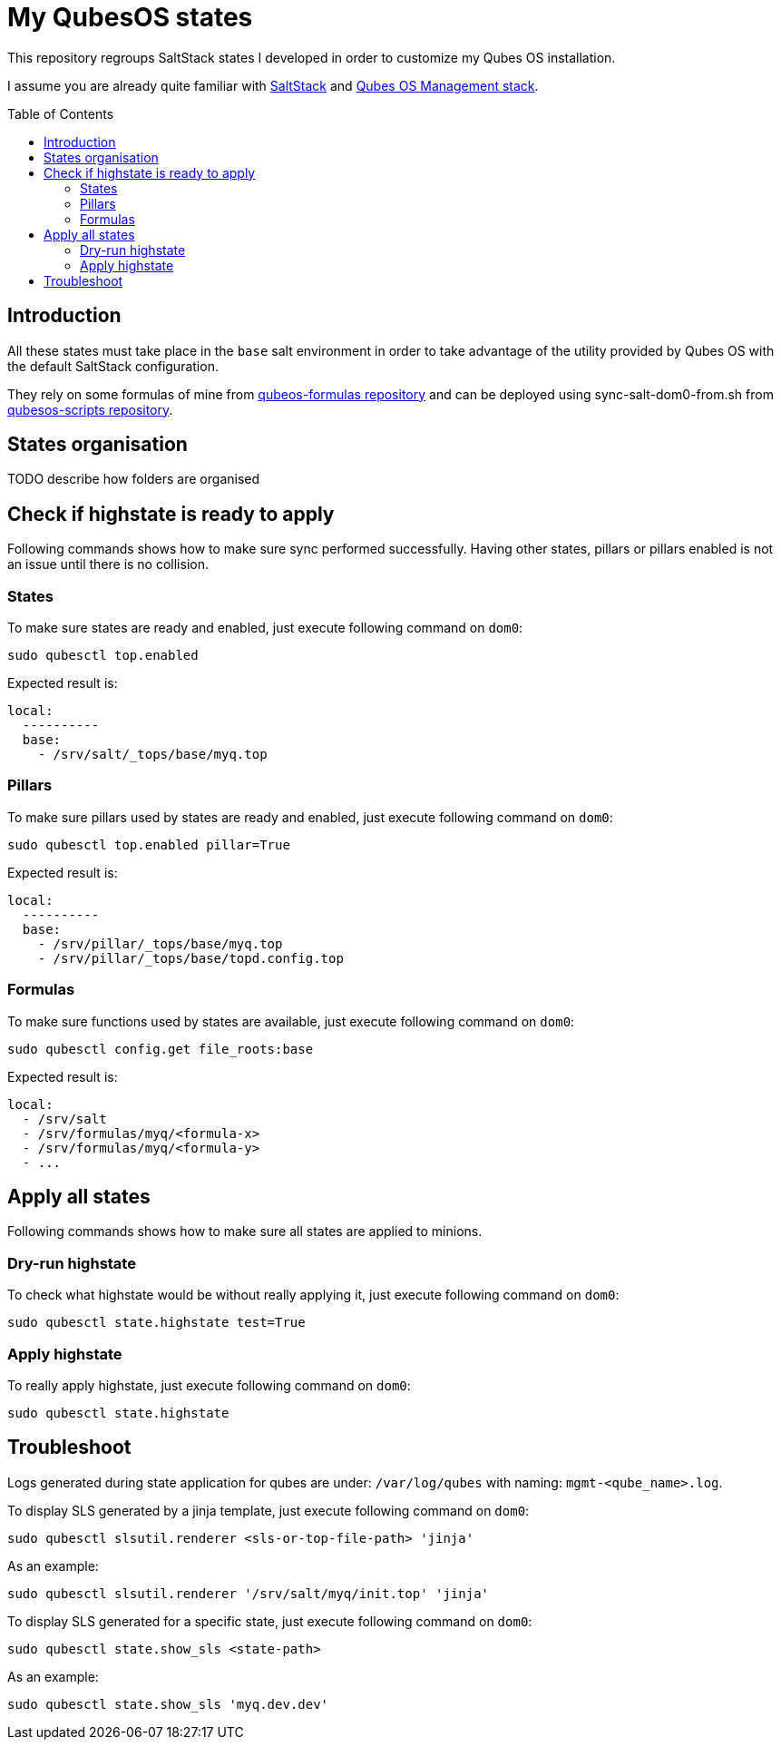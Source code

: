 = My QubesOS states
:toc: preamble

This repository regroups SaltStack states I developed in order to customize my Qubes OS installation.

I assume you are already quite familiar with https://docs.saltstack.com/en/latest/[SaltStack] and https://www.qubes-os.org/doc/salt/[Qubes OS Management stack].

== Introduction

All these states must take place in the `base` salt environment in order to take advantage of the utility provided by Qubes OS with the default SaltStack configuration.

They rely on some formulas of mine from https://github.com/bXV0ZQ/qubesos-formulas[qubeos-formulas repository] and can be deployed using sync-salt-dom0-from.sh from https://github.com/bXV0ZQ/qubesos-scripts[qubesos-scripts repository].

== States organisation

TODO describe how folders are organised

== Check if highstate is ready to apply

Following commands shows how to make sure sync performed successfully.
Having other states, pillars or pillars enabled is not an issue until there is no collision.

=== States

To make sure states are ready and enabled, just execute following command on `dom0`:

[source, bash]
--------
sudo qubesctl top.enabled
--------

Expected result is:

[source, yaml]
--------
local:
  ----------
  base:
    - /srv/salt/_tops/base/myq.top
--------

=== Pillars

To make sure pillars used by states are ready and enabled, just execute following command on `dom0`:

[source, bash]
--------
sudo qubesctl top.enabled pillar=True
--------

Expected result is:

[source, yaml]
--------
local:
  ----------
  base:
    - /srv/pillar/_tops/base/myq.top
    - /srv/pillar/_tops/base/topd.config.top
--------

=== Formulas

To make sure functions used by states are available, just execute following command on `dom0`:

[source, bash]
--------
sudo qubesctl config.get file_roots:base
--------

Expected result is:

[source, yaml]
--------
local:
  - /srv/salt
  - /srv/formulas/myq/<formula-x>
  - /srv/formulas/myq/<formula-y>
  - ...
--------

== Apply all states

Following commands shows how to make sure all states are applied to minions.

=== Dry-run highstate

To check what highstate would be without really applying it, just execute following command on `dom0`:

[source, bash]
--------
sudo qubesctl state.highstate test=True
--------

=== Apply highstate

To really apply highstate, just execute following command on `dom0`:

[source, bash]
--------
sudo qubesctl state.highstate
--------

== Troubleshoot

Logs generated during state application for qubes are under: `/var/log/qubes` with naming: `mgmt-<qube_name>.log`.

To display SLS generated by a jinja template, just execute following command on `dom0`:

[source, bash]
--------
sudo qubesctl slsutil.renderer <sls-or-top-file-path> 'jinja'
--------

As an example:

[source, bash]
--------
sudo qubesctl slsutil.renderer '/srv/salt/myq/init.top' 'jinja'
--------

To display SLS generated for a specific state, just execute following command on `dom0`:

[source, bash]
--------
sudo qubesctl state.show_sls <state-path>
--------

As an example:

[source, bash]
--------
sudo qubesctl state.show_sls 'myq.dev.dev'
--------

